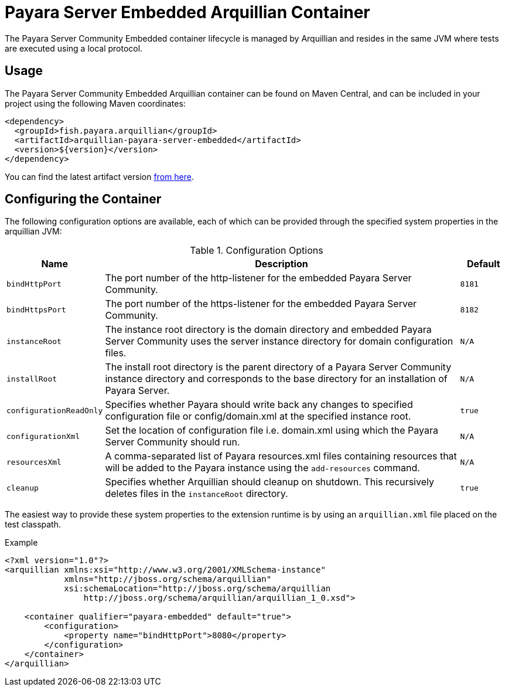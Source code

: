 = Payara Server Embedded Arquillian Container

The Payara Server Community Embedded container lifecycle is managed by Arquillian and
 resides in the same JVM where tests are executed using a local protocol.

== Usage

The Payara Server Community Embedded Arquillian container can be found on Maven Central,
and can be included in your project using the following Maven coordinates:

[source,XML]
----
<dependency>
  <groupId>fish.payara.arquillian</groupId>
  <artifactId>arquillian-payara-server-embedded</artifactId>
  <version>${version}</version>
</dependency>
----

You can find the latest artifact version https://mvnrepository.com/artifact/fish.payara.arquillian/arquillian-payara-server-embedded[from here].

== Configuring the Container

The following configuration options are available, each of which can be provided
through the specified system properties in the arquillian JVM:

[cols="10,80,10"]
.Configuration Options
|===
| Name | Description | Default

| `bindHttpPort`
| The port number of the http-listener for the embedded Payara Server Community.
| `8181`

| `bindHttpsPort`
| The port number of the https-listener for the embedded Payara Server Community.
| `8182`

| `instanceRoot`
| The instance root directory is the domain directory and embedded Payara Server Community
 uses the server instance directory for domain configuration files.
| `N/A`

| `installRoot`
| The install root directory is the parent directory of a Payara Server Community instance
 directory and corresponds to the base directory for an installation of Payara Server.
| `N/A`

| `configurationReadOnly`
| Specifies whether Payara should write back any changes to specified 
configuration file or config/domain.xml at the specified instance root.
| `true`

| `configurationXml`
| Set the location of configuration file i.e. domain.xml using which the Payara Server Community should run.
| `N/A`

| `resourcesXml`
| A comma-separated list of Payara resources.xml files containing resources 
that will be added to the Payara instance using the `add-resources` command.
| `N/A`

| `cleanup`
| Specifies whether Arquillian should cleanup on shutdown. This recursively deletes files in the `instanceRoot` directory.
| `true`
|===

The easiest way to provide these system properties to the extension runtime is by using an `arquillian.xml` file placed on the test classpath.

[source,XML]
.Example
----
<?xml version="1.0"?>
<arquillian xmlns:xsi="http://www.w3.org/2001/XMLSchema-instance"
            xmlns="http://jboss.org/schema/arquillian"
            xsi:schemaLocation="http://jboss.org/schema/arquillian
                http://jboss.org/schema/arquillian/arquillian_1_0.xsd">

    <container qualifier="payara-embedded" default="true">
        <configuration>
            <property name="bindHttpPort">8080</property>
        </configuration>
    </container>
</arquillian>

----
